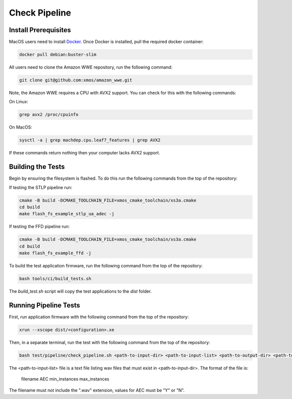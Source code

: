 ##############
Check Pipeline
##############

*********************
Install Prerequisites
*********************

MacOS users need to install `Docker <https://www.docker.com/>`_.  Once Docker is installed, pull the required docker container:

.. code-block:: console

    docker pull debian:buster-slim

All users need to clone the Amazon WWE repository, run the following command:

.. code-block:: console

    git clone git@github.com:xmos/amazon_wwe.git

Note, the Amazon WWE requires a CPU with AVX2 support.  You can check for this with the following commands:

On Linux:

.. code-block:: console

    grep avx2 /proc/cpuinfo

On MacOS:

.. code-block:: console

    sysctl -a | grep machdep.cpu.leaf7_features | grep AVX2

If these commands return nothing then your computer lacks AVX2 support.  

******************
Building the Tests
******************

Begin by ensuring the filesystem is flashed.  To do this run the following commands from the top of the repository:

If testing the STLP pipeline run:

.. code-block:: console
    
    cmake -B build -DCMAKE_TOOLCHAIN_FILE=xmos_cmake_toolchain/xs3a.cmake
    cd build
    make flash_fs_example_stlp_ua_adec -j

If testing the FFD pipeline run:

.. code-block:: console
    
    cmake -B build -DCMAKE_TOOLCHAIN_FILE=xmos_cmake_toolchain/xs3a.cmake
    cd build
    make flash_fs_example_ffd -j

To build the test application firmware, run the following command from the top of the repository: 

.. code-block:: console

    bash tools/ci/build_tests.sh

The `build_test.sh` script will copy the test applications to the `dist` folder.  

**********************
Running Pipeline Tests
**********************

First, run application firmware with the following command from the top of the repository:

.. code-block:: console

    xrun --xscope dist/<configuration>.xe

Then, in a separate terminal, run the test with the following command from the top of the repository:

.. code-block:: console

    bash test/pipeline/check_pipeline.sh <path-to-input-dir> <path-to-input-list> <path-to-output-dir> <path-to-amazon-wwe>

The <path-to-input-list> file is a text file listing wav files that must exist in <path-to-input-dir>.  The format of the file is:

    filename    AEC    min_instances    max_instances 

The filename must not include the ".wav" extension, values for AEC must be "Y" or "N".  
